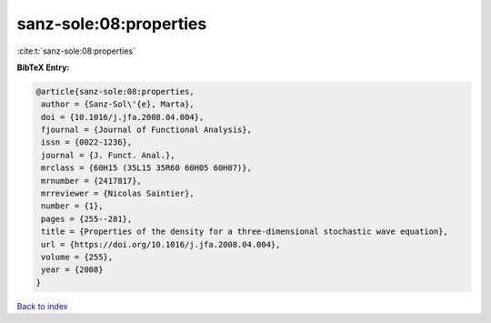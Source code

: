 sanz-sole:08:properties
=======================

:cite:t:`sanz-sole:08:properties`

**BibTeX Entry:**

.. code-block:: bibtex

   @article{sanz-sole:08:properties,
    author = {Sanz-Sol\'{e}, Marta},
    doi = {10.1016/j.jfa.2008.04.004},
    fjournal = {Journal of Functional Analysis},
    issn = {0022-1236},
    journal = {J. Funct. Anal.},
    mrclass = {60H15 (35L15 35R60 60H05 60H07)},
    mrnumber = {2417817},
    mrreviewer = {Nicolas Saintier},
    number = {1},
    pages = {255--281},
    title = {Properties of the density for a three-dimensional stochastic wave equation},
    url = {https://doi.org/10.1016/j.jfa.2008.04.004},
    volume = {255},
    year = {2008}
   }

`Back to index <../By-Cite-Keys.rst>`_
